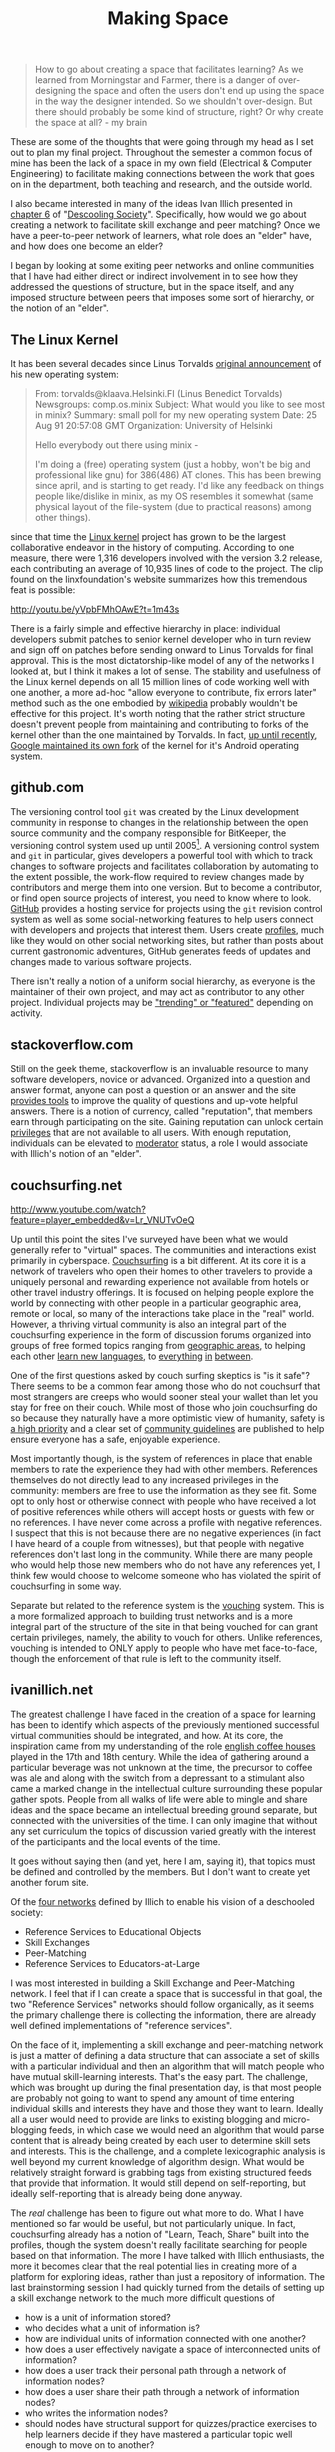 #+TITLE: Making Space
#+TAGS: ece25234s13, vtclis13, linux, open source, illich, deschooling, learning

#+begin_quote
How to go about creating a space that facilitates learning? As we
learned from Morningstar and Farmer, there is a danger of
over-designing the space and often the users don't end up using the
space in the way the designer intended.  So we shouldn't
over-design. But there should probably be some kind of structure,
right? Or why create the space at all? - my brain
#+end_quote

These are some of the thoughts that were going through my head as I
set out to plan my final project.  Throughout the semester a common
focus of mine has been the lack of a space in my own field (Electrical
& Computer Engineering) to facilitate making connections between the
work that goes on in the department, both teaching and research, and
the outside world.

I also became interested in many of the ideas Ivan Illich presented in
[[http://deschoolingsociety.digress.it/learning-webs/][chapter 6]] of "[[http://deschoolingsociety.digress.it/][Descooling Society]]". Specifically, how would we go about
creating a network to facilitate skill exchange and peer matching?
Once we have a peer-to-peer network of learners, what role does an
"elder" have, and how does one become an elder?

I began by looking at some exiting peer networks and online
communities that I have had either direct or indirect involvement in
to see how they addressed the questions of structure, but in the space
itself, and any imposed structure between peers that imposes some sort
of hierarchy, or the notion of an "elder".

** The Linux Kernel
It has been several decades since Linus Torvalds [[https://groups.google.com/forum/?fromgroups%3D#!msg/comp.os.minix/dlNtH7RRrGA/SwRavCzVE7gJ][original announcement]]
of his new operating system:

#+begin_quote
From: torvalds@klaava.Helsinki.FI (Linus Benedict Torvalds)
  Newsgroups: comp.os.minix
  Subject: What would you like to see most in minix?
  Summary: small poll for my new operating system
  Date: 25 Aug 91 20:57:08 GMT
  Organization: University of Helsinki

  Hello everybody out there using minix -

  I'm doing a (free) operating system (just a hobby, won't be big and
  professional like gnu) for 386(486) AT clones.  This has been brewing
  since april, and is starting to get ready.  I'd like any feedback on
  things people like/dislike in minix, as my OS resembles it somewhat
  (same physical layout of the file-system (due to practical reasons)
  among other things).
#+end_quote

since that time the [[https://www.kernel.org/][Linux kernel]] project has grown to be the largest
collaborative endeavor in the history of computing. According to one
measure, there were 1,316 developers involved with the version 3.2
release, each contributing an average of 10,935 lines of code to the
project. The clip found on the linxfoundation's website summarizes how
this tremendous feat is possible:

http://youtu.be/yVpbFMhOAwE?t=1m43s

There is a fairly simple and effective hierarchy in place: individual
developers submit patches to senior kernel developer who in turn
review and sign off on patches before sending onward to Linus Torvalds
for final approval.  This is the most dictatorship-like model of any
of the networks I looked at, but I think it makes a lot of sense. The
stability and usefulness of the Linux kernel depends on all 15 million
lines of code working well with one another, a more ad-hoc "allow
everyone to contribute, fix errors later" method such as the one
embodied by [[http://www.wikipedia.org][wikipedia]] probably wouldn't be effective for this project.
It's worth noting that the rather strict structure doesn't prevent
people from maintaining and contributing to forks of the kernel other
than the one maintained by Torvalds. In fact, [[http://www.zdnet.com/blog/open-source/android-and-linux-re-merge-into-one-operating-system/10625][up until recently]],
[[http://www.zdnet.com/blog/open-source/linus-torvalds-on-android-the-linux-fork/9426][Google maintained its own fork]] of the kernel for it's Android
operating system.

** github.com
The versioning control tool =git= was created by the Linux development
community in response to changes in the relationship between the open
source community and the company responsible for BitKeeper, the
versioning control system used up until 2005[fn:git_history]. A
versioning control system and =git= in particular, gives developers a
powerful tool with which to track changes to software projects and
facilitates collaboration by automating to the extent possible, the
work-flow required to review changes made by contributors and merge
them into one version. But to become a contributor, or find open
source projects of interest, you need to know where to look. [[https://github.com/][GitHub]]
provides a hosting service for projects using the =git= revision
control system as well as some social-networking features to help
users connect with developers and projects that interest them. Users
create [[https://github.com/hazybluedot][profiles]], much like they would on other social networking
sites, but rather than posts about current gastronomic adventures,
GitHub generates feeds of updates and changes made to various software
projects. 

There isn't really a notion of a uniform social hierarchy, as everyone
is the maintainer of their own project, and may act as contributor to
any other project.  Individual projects may be [[https://github.com/explore]["trending" or "featured"]]
depending on activity.

[fn:git_history] http://git-scm.com/book/en/Getting-Started-A-Short-History-of-Git

** stackoverflow.com
Still on the geek theme, stackoverflow is an invaluable resource to
many software developers, novice or advanced.  Organized into a
question and answer format, anyone can post a question or an answer
and the site [[http://stackoverflow.com/about][provides tools]] to improve the quality of questions and
up-vote helpful answers.  There is a notion of currency, called
"reputation", that members earn through participating on the site.
Gaining reputation can unlock certain [[http://stackoverflow.com/privileges][privileges]] that are not
available to all users.  With enough reputation, individuals can be
elevated to [[http://stackoverflow.com/users?tab%3Dmoderators][moderator]] status, a role I would associate with Illich's
notion of an "elder".

** couchsurfing.net
http://www.youtube.com/watch?feature=player_embedded&v=Lr_VNUTvOeQ

Up until this point the sites I've surveyed have been what we would
generally refer to "virtual" spaces.  The communities and interactions
exist primarily in cyberspace.  [[https://www.couchsurfing.org][Couchsurfing]] is a bit different. At
its core it is a network of travelers who open their homes to other
travelers to provide a uniquely personal and rewarding experience not
available from hotels or other travel industry offerings.  It is
focused on helping people explore the world by connecting with other
people in a particular geographic area, remote or local, so many of
the interactions take place in the "real" world.  However, a thriving
virtual community is also an integral part of the couchsurfing
experience in the form of discussion forums organized into groups of
free formed topics ranging from [[https://www.couchsurfing.org/n/places/blacksburg-virginia-united-states][geographic areas]], to helping each
other [[https://www.couchsurfing.org/group.html?gid%3D21491][learn new languages]], to [[https://www.couchsurfing.org/group.html?gid%3D592][everything]] [[https://www.couchsurfing.org/group.html?gid%3D2080][in]] [[https://www.couchsurfing.org/group.html?gid%3D1302][between]].

One of the first questions asked by couch surfing skeptics is "is it
safe"?  There seems to be a common fear among those who do not
couchsurf that most strangers are creeps who would sooner steal your
wallet than let you stay for free on their couch.  While most of those
who join couchsurfing do so because they naturally have a more
optimistic view of humanity, safety is [[https://www.couchsurfing.org/n/help][a high priority]] and a clear set
of [[https://www.couchsurfing.org/n/guidelines][community guidelines]] are published to help ensure everyone has a
safe, enjoyable experience.

Most importantly though, is the system of references in place that
enable members to rate the experience they had with other members.
References themselves do not directly lead to any increased privileges
in the community: members are free to use the information as they see
fit. Some opt to only host or otherwise connect with people who have
received a lot of positive references while others will accept hosts
or guests with few or no references.  I have never come across a
profile with negative references.  I suspect that this is not because
there are no negative experiences (in fact I have heard of a couple
from witnesses), but that people with negative references
don't last long in the community.  While there are many people who
would help those new members who do not have any references yet, I
think few would choose to welcome someone who has violated the spirit
of couchsurfing in some way.

Separate but related to the reference system is the [[https://www.couchsurfing.org/vouch.html][vouching]]
system. This is a more formalized approach to building trust networks
and is a more integral part of the structure of the site in that being
vouched for can grant certain privileges, namely, the ability to
vouch for others.  Unlike references, vouching is intended to ONLY
apply to people who have met face-to-face, though the enforcement of
that rule is left to the community itself.

** ivanillich.net
The greatest challenge I have faced in the creation of a space for
learning has been to identify which aspects of the previously
mentioned successful virtual communities should be integrated, and how.
At its core, the inspiration came from my understanding of the role
[[http://www.umich.edu/~ece/student_projects/coffee/][english coffee houses]] played in the 17th and 18th century. While the
idea of gathering around a particular beverage was not unknown at the
time, the precursor to coffee was ale and along with the switch from
a depressant to a stimulant also came a marked change in the
intellectual culture surrounding these popular gather spots.  People
from all walks of life were able to mingle and share ideas and the
space became an intellectual breeding ground separate, but connected
with the universities of the time. I can only imagine that without any
set curriculum the topics of discussion varied greatly with the
interest of the participants and the local events of the time.

It goes without saying then (and yet, here I am, saying it), that
topics must be defined and controlled by the members. But I don't want
to create yet another forum site.

Of the [[http://deschoolingsociety.digress.it/learning-webs/#24][four networks]] defined by Illich to enable his vision of a
deschooled society:

- Reference Services to Educational Objects
- Skill Exchanges
- Peer-Matching
- Reference Services to Educators-at-Large

I was most interested in building a Skill Exchange and Peer-Matching
network.  I feel that if I can create a space that is successful in
that goal, the two "Reference Services" networks should follow
organically, as it seems the primary challenge there is collecting the
information, there are already well defined implementations of
"reference services".

On the face of it, implementing a skill exchange and peer-matching
network is just a matter of defining a data structure that can
associate a set of skills with a particular individual and then an
algorithm that will match people who have mutual skill-learning
interests.  That's the easy part.  The challenge, which was brought up
during the final presentation day, is that most people are probably
not going to want to spend any amount of time entering individual
skills and interests they have and those they want to learn.  Ideally
all a user would need to provide are links to existing blogging and
micro-blogging feeds, in which case we would need an algorithm that
would parse content that is already being created by each user to
determine skill sets and interests.  This is the challenge, and a
complete lexicographic analysis is well beyond my current knowledge of
algorithm design.  What would be relatively straight forward is
grabbing tags from existing structured feeds that provide that
information.  It would still depend on self-reporting, but ideally
self-reporting that is already being done anyway.

The /real/ challenge has been to figure out what more to do.  What I
have mentioned so far would be useful, but not particularly unique. In
fact, couchsurfing already has a notion of "Learn, Teach, Share" built
into the profiles, though the system doesn't really facilitate
searching for people based on that information.  The more I have
talked with Illich enthusiasts, the more it becomes clear that the
real potential lies in creating more of a platform for exploring
ideas, rather than just a repository of information.  The last
brainstorming session I had quickly turned from the details of setting
up a skill exchange network to the much more difficult questions of

- how is a unit of information stored?
- who decides what a unit of information is?
- how are individual units of information connected with one another?
- how does a user effectively navigate a space of interconnected units of information?
- how does a user track their personal path through a network of information nodes?
- how does a user share their path through a network of information nodes?
- who writes the information nodes?
- should nodes have structural support for quizzes/practice exercises
  to help learners decide if they have mastered a particular topic
  well enough to move on to another?

And then implementation details involved with all of those are of
course somewhat overwhelming at this point.

I plan to have another brainstorming session tonight, with a different
group of hackers and see were these ideas lead.  In the mean time, I
will continue to get a working implementation of a basic
skill-matching network up at [[http://www.illichvillich.net/][illichvillich.net]], just as soon as I'm
finished posting final grades.
